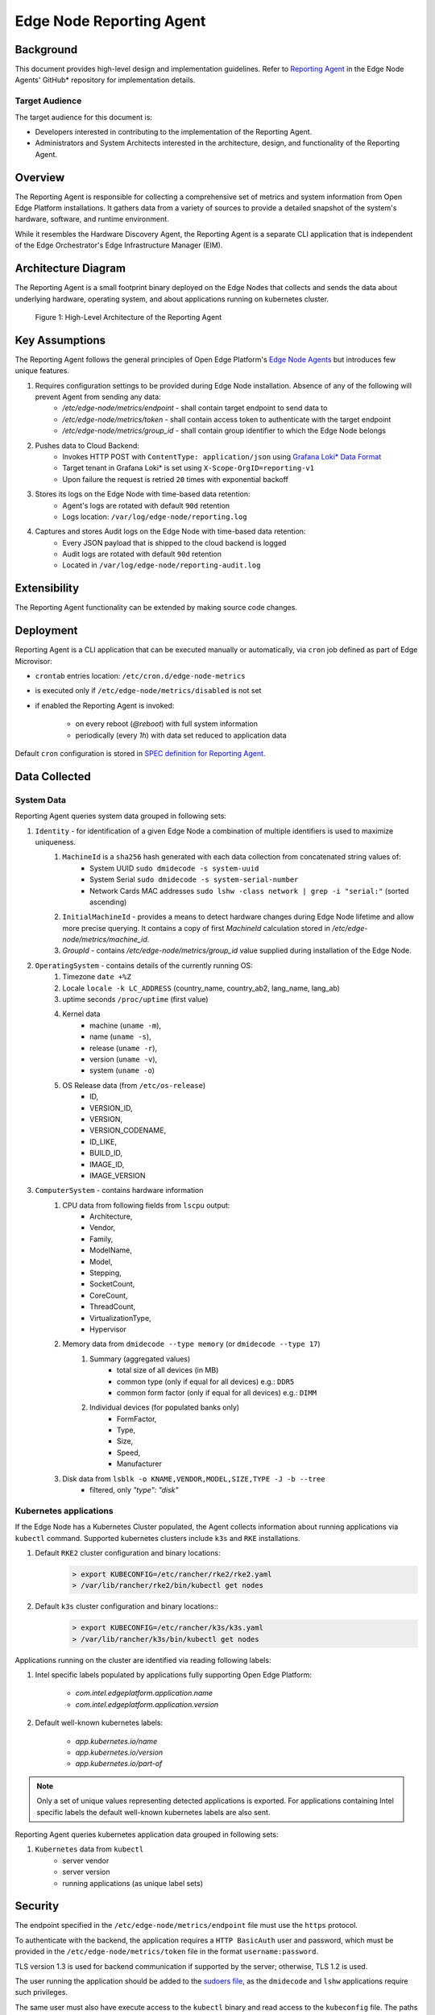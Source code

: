 Edge Node Reporting Agent
=========================

Background
----------

This document provides high-level design and implementation guidelines. Refer
to `Reporting Agent <https://github.com/open-edge-platform/edge-node-agents/tree/main/reporting-agent>`_
in the Edge Node Agents' GitHub\* repository for implementation details.

Target Audience
~~~~~~~~~~~~~~~

The target audience for this document is:

- Developers interested in contributing to the implementation of the Reporting Agent.

- Administrators and System Architects interested in the architecture, design,
  and functionality of the Reporting Agent.

Overview
--------

The Reporting Agent is responsible for collecting a comprehensive set of metrics and system
information from Open Edge Platform installations. It gathers data from a variety of sources
to provide a detailed snapshot of the system's hardware, software, and runtime environment.

While it resembles the Hardware Discovery Agent, the Reporting Agent is a separate
CLI application that is independent of the Edge Orchestrator's Edge Infrastructure Manager (EIM).

Architecture Diagram
--------------------

The Reporting Agent is a small footprint binary deployed on the Edge Nodes that collects
and sends the data about underlying hardware, operating system, and about applications
running on kubernetes cluster.

.. figure:: ./images/reporting-agent.png
   :alt: High-Level Architecture of the Reporting Agent

   Figure 1:  High-Level Architecture of the Reporting Agent

Key Assumptions
---------------

The Reporting Agent follows the general principles of Open Edge Platform's `Edge Node Agents <https://github.com/open-edge-platform/edge-node-agents/>`_
but introduces few unique features.

#. Requires configuration settings to be provided during Edge Node installation. Absence of any of the following will prevent Agent from sending any data:
    - `/etc/edge-node/metrics/endpoint` - shall contain target endpoint to send data to
    - `/etc/edge-node/metrics/token` - shall contain access token to authenticate with the target endpoint
    - `/etc/edge-node/metrics/group_id` - shall contain group identifier to which the Edge Node belongs
#. Pushes data to Cloud Backend:
    - Invokes HTTP POST with ``ContentType: application/json`` using `Grafana Loki* Data Format <https://grafana.com/docs/loki/latest/reference/loki-http-api/#ingest-logs>`_
    - Target tenant in Grafana Loki* is set using ``X-Scope-OrgID=reporting-v1``
    - Upon failure the request is retried ``20`` times with exponential backoff
#. Stores its logs on the Edge Node with time-based data retention:
    - Agent's logs are rotated with default ``90d`` retention
    - Logs location: ``/var/log/edge-node/reporting.log``
#. Captures and stores Audit logs on the Edge Node with time-based data retention:
    - Every JSON payload that is shipped to the cloud backend is logged
    - Audit logs are rotated with default ``90d`` retention
    - Located in ``/var/log/edge-node/reporting-audit.log``

Extensibility
-------------

The Reporting Agent functionality can be extended by making source code changes.

Deployment
----------

Reporting Agent is a CLI application that can be executed manually or automatically,
via ``cron`` job defined as part of Edge Microvisor:

- ``crontab`` entries location: ``/etc/cron.d/edge-node-metrics``
- is executed only if ``/etc/edge-node/metrics/disabled`` is not set
- if enabled the Reporting Agent is invoked:

    - on every reboot (`@reboot`) with full system information
    - periodically (every `1h`) with data set reduced to application data

Default ``cron`` configuration is stored in `SPEC definition for Reporting Agent <https://github.com/open-edge-platform/edge-microvisor-toolkit/tree/3.0/SPECS/reporting-agent>`_.

Data Collected
--------------

System Data
~~~~~~~~~~~

Reporting Agent queries system data grouped in following sets:

#. ``Identity`` - for identification of a given Edge Node a combination of multiple identifiers is used to maximize uniqueness.
    #. ``MachineId`` is a ``sha256`` hash generated with each data collection from concatenated string values of:
        - System UUID ``sudo dmidecode -s system-uuid``
        - System Serial ``sudo dmidecode -s system-serial-number``
        - Network Cards MAC addresses ``sudo lshw -class network | grep -i "serial:"`` (sorted ascending)
    #. ``InitialMachineId`` - provides a means to detect hardware changes during Edge Node lifetime and allow more precise querying. It contains a copy of first `MachineId` calculation stored in `/etc/edge-node/metrics/machine_id`.
    #. `GroupId` - contains `/etc/edge-node/metrics/group_id` value supplied during installation of the Edge Node.
#. ``OperatingSystem`` - contains details of the currently running OS:
    #. Timezone ``date +%Z``
    #. Locale ``locale -k LC_ADDRESS`` (country_name, country_ab2, lang_name, lang_ab)
    #. uptime seconds ``/proc/uptime`` (first value)
    #. Kernel data
        - machine (``uname -m``),
        - name (``uname -s``),
        - release (``uname -r``),
        - version (``uname -v``),
        - system (``uname -o``)
    #. OS Release data (from ``/etc/os-release``)
        - ID,
        - VERSION_ID,
        - VERSION,
        - VERSION_CODENAME,
        - ID_LIKE,
        - BUILD_ID,
        - IMAGE_ID,
        - IMAGE_VERSION
#. ``ComputerSystem`` - contains hardware information
    #. CPU data from following fields from ``lscpu`` output:
        - Architecture,
        - Vendor,
        - Family,
        - ModelName,
        - Model,
        - Stepping,
        - SocketCount,
        - CoreCount,
        - ThreadCount,
        - VirtualizationType,
        - Hypervisor
    #. Memory data from ``dmidecode --type memory`` (or ``dmidecode --type 17``)
        #. Summary (aggregated values)
            - total size of all devices (in MB)
            - common type (only if equal for all devices) e.g.: ``DDR5``
            - common form factor (only if equal for all devices) e.g.: ``DIMM``
        #. Individual devices (for populated banks only)
            - FormFactor,
            - Type,
            - Size,
            - Speed,
            - Manufacturer
    #. Disk data from ``lsblk -o KNAME,VENDOR,MODEL,SIZE,TYPE -J -b --tree``
        - filtered, only `"type": "disk"`

Kubernetes applications
~~~~~~~~~~~~~~~~~~~~~~~

If the Edge Node has a Kubernetes Cluster populated, the Agent collects information about running applications via ``kubectl`` command.
Supported kubernetes clusters include ``k3s`` and ``RKE`` installations.

#. Default ``RKE2`` cluster configuration and binary locations:
    .. code-block:: bash

       > export KUBECONFIG=/etc/rancher/rke2/rke2.yaml
       > /var/lib/rancher/rke2/bin/kubectl get nodes

#. Default ``k3s`` cluster configuration and binary locations::
    .. code-block:: bash

       > export KUBECONFIG=/etc/rancher/k3s/k3s.yaml
       > /var/lib/rancher/k3s/bin/kubectl get nodes

Applications running on the cluster are identified via reading following labels:

#. Intel specific labels populated by applications fully supporting Open Edge Platform:

    - `com.intel.edgeplatform.application.name`
    - `com.intel.edgeplatform.application.version`

2. Default well-known kubernetes labels:

    - `app.kubernetes.io/name`
    - `app.kubernetes.io/version`
    - `app.kubernetes.io/part-of`

.. note::
   Only a set of unique values representing detected applications is exported. For applications containing Intel specific labels the default well-known kubernetes labels are also sent.

Reporting Agent queries kubernetes application data grouped in following sets:

#. ``Kubernetes`` data from ``kubectl``
    - server vendor
    - server version
    - running applications (as unique label sets)


Security
--------

The endpoint specified in the ``/etc/edge-node/metrics/endpoint`` file must use the ``https`` protocol.

To authenticate with the backend, the application requires a ``HTTP BasicAuth`` user and password,
which must be provided in the ``/etc/edge-node/metrics/token`` file in the format ``username:password``.

TLS version 1.3 is used for backend communication if supported by the server; otherwise, TLS 1.2 is used.

The user running the application should be added to the `sudoers file <https://github.com/open-edge-platform/edge-node-agents/blob/main/config/sudoers.d/reporting-agent>`_,
as the ``dmidecode`` and ``lshw`` applications require such privileges.

The same user must also have execute access to the ``kubectl`` binary and read access to the ``kubeconfig`` file.
The paths to these files are specified in the ``reporting-agent.yaml`` `configuration file <https://github.com/open-edge-platform/edge-node-agents/blob/main/config/reporting-agent.yaml>`_.

Auditing
~~~~~~~~

Reporting Agent provides auditing capabilities by logging every JSON payload that is sent to the cloud backend in addition to its regular logs.
Both are rotated with a default retention of 90 days.

- Regular logs location: ``/var/log/edge-node/reporting.log``
- Audit logs location: ``/var/log/edge-node/reporting-audit.log``
